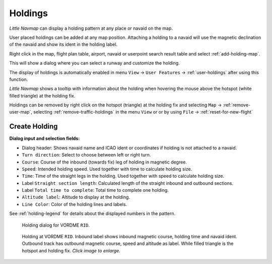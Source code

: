 |Holding Icon| Holdings
-----------------------

*Little Navmap* can display a holding pattern at any place or navaid on
the map.

User placed holdings can be added at any map position. Attaching a holding to a
navaid will use the magnetic declination of the navaid and show its
ident in the holding label.

Right click in the map, flight plan table, airport, navaid or userpoint
search result table and select :ref:`add-holding-map`.

This will show a dialog where you can select a runway and customize the
holding.

The display of holdings is automatically enabled in menu ``View`` -> ``User Features`` ->
:ref:`user-holdings` after using this function.

*Little Navmap* shows a tooltip with information about the holding when
hovering the mouse above the hotspot (white filled triangle) at the
holding fix.

Holdings can be removed by right click on
the hotspot (triangle) at the holding fix and selecting ``Map`` ->
:ref:`remove-user-map`, selecting
:ref:`remove-traffic-holdings` in the menu ``View`` or
or by using ``File`` -> :ref:`reset-for-new-flight`

Create Holding
~~~~~~~~~~~~~~

**Dialog input and selection fields:**

-  Dialog header: Shows navaid name and ICAO ident or coordinates if
   holding is not attached to a navaid.
-  ``Turn direction``: Select to choose between left or right turn.
-  ``Course``: Course of the inbound (towards fix) leg of holding
   in magnetic degree.
-  ``Speed``: Intended holding speed. Used together with time to
   calculate holding size.
-  ``Time``: Time of the straight legs in the holding. Used together
   with speed to calculate holding size.
-  Label ``Straight section length``: Calculated length of the straight inbound and
   outbound sections.
-  Label ``Total time to complete``: Total time to complete one holding.
-  ``Altitude label``: Altitude to display at the holding.
-  ``Line Color``: Color of the holding lines and labels.

See :ref:`holding-legend` for details about the
displayed numbers in the pattern.

.. figure:: ../images/holding_dialog.jpg

      Holding dialog for VORDME ``RID``.

.. figure:: ../images/holding.jpg
       :scale: 50%

       Holding at VORDME ``RID``. Inbound label shows
       inbound magnetic course, holding time and navaid ident. Outbound track
       has outbound magnetic course, speed and altitude as label. While filled
       triangle is the hotspot and holding fix. *Click image to enlarge.*

.. |Holding Icon| image:: ../images/icon_hold.png

